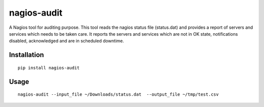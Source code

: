 ============
nagios-audit
============

A Nagios tool for auditing purpose. This tool reads the nagios status file (status.dat) and provides a report of servers and services which needs to be taken care. It reports the servers and services which are not in OK state, notifications disabled, acknowledged and are in scheduled downtime.

Installation
============
::

    pip install nagios-audit


Usage
=====
::

    nagios-audit --input_file ~/Downloads/status.dat  --output_file ~/tmp/test.csv
